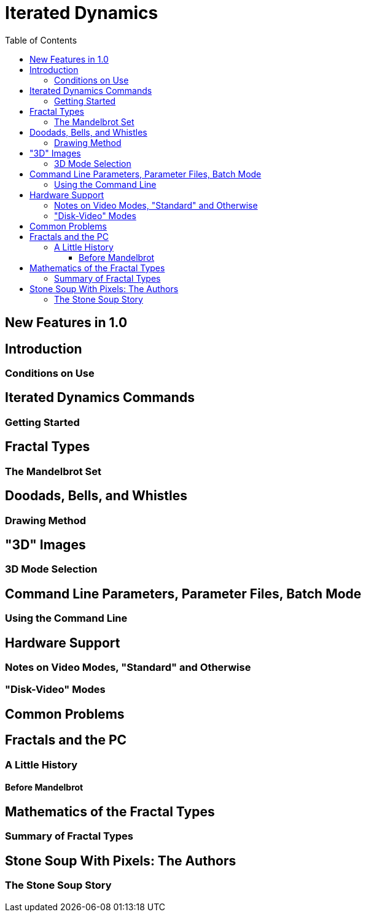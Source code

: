 = Iterated Dynamics
:stem:
:toc: left
:toclevels: 4
:experimental:

== New Features in 1.0

== Introduction

=== Conditions on Use

== Iterated Dynamics Commands

=== Getting Started

== Fractal Types

=== The Mandelbrot Set

== Doodads, Bells, and Whistles

=== Drawing Method

== "3D" Images

=== 3D Mode Selection

== Command Line Parameters, Parameter Files, Batch Mode

=== Using the Command Line

== Hardware Support

=== Notes on Video Modes, "Standard" and Otherwise

=== "Disk-Video" Modes

== Common Problems

== Fractals and the PC

=== A Little History

==== Before Mandelbrot

== Mathematics of the Fractal Types

=== Summary of Fractal Types

== Stone Soup With Pixels: The Authors

=== The Stone Soup Story

